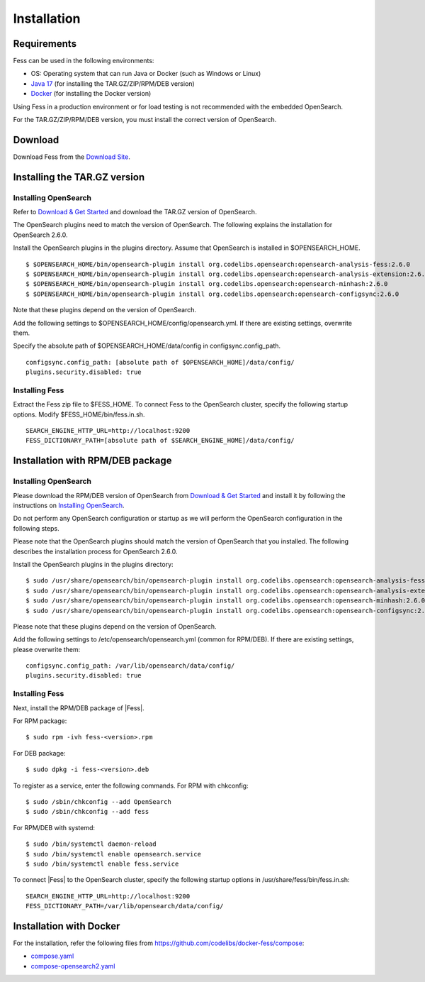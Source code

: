 ============
Installation
============

Requirements
============

Fess can be used in the following environments:

- OS: Operating system that can run Java or Docker (such as Windows or Linux)
- `Java 17 <https://adoptium.net/>`__ (for installing the TAR.GZ/ZIP/RPM/DEB version)
- `Docker <https://docs.docker.com/get-docker/>`__ (for installing the Docker version)

Using Fess in a production environment or for load testing is not recommended with the embedded OpenSearch.

For the TAR.GZ/ZIP/RPM/DEB version, you must install the correct version of OpenSearch.

Download
========

Download Fess from the `Download Site <https://fess.codelibs.org/ja/downloads.html>`__.

Installing the TAR.GZ version
=============================

Installing OpenSearch
---------------------

Refer to `Download & Get Started <https://opensearch.org/downloads.html>`__ and download the TAR.GZ version of OpenSearch.

The OpenSearch plugins need to match the version of OpenSearch.
The following explains the installation for OpenSearch 2.6.0.

Install the OpenSearch plugins in the plugins directory.
Assume that OpenSearch is installed in $OPENSEARCH_HOME.

::

    $ $OPENSEARCH_HOME/bin/opensearch-plugin install org.codelibs.opensearch:opensearch-analysis-fess:2.6.0
    $ $OPENSEARCH_HOME/bin/opensearch-plugin install org.codelibs.opensearch:opensearch-analysis-extension:2.6.0
    $ $OPENSEARCH_HOME/bin/opensearch-plugin install org.codelibs.opensearch:opensearch-minhash:2.6.0
    $ $OPENSEARCH_HOME/bin/opensearch-plugin install org.codelibs.opensearch:opensearch-configsync:2.6.0

Note that these plugins depend on the version of OpenSearch.

Add the following settings to $OPENSEARCH_HOME/config/opensearch.yml.
If there are existing settings, overwrite them.

Specify the absolute path of $OPENSEARCH_HOME/data/config in configsync.config_path.

::

    configsync.config_path: [absolute path of $OPENSEARCH_HOME]/data/config/
    plugins.security.disabled: true

Installing Fess
---------------

Extract the Fess zip file to $FESS_HOME.
To connect Fess to the OpenSearch cluster, specify the following startup options.
Modify $FESS_HOME/bin/fess.in.sh.

::

    SEARCH_ENGINE_HTTP_URL=http://localhost:9200
    FESS_DICTIONARY_PATH=[absolute path of $SEARCH_ENGINE_HOME]/data/config/

Installation with RPM/DEB package
=================================

Installing OpenSearch
----------------------

Please download the RPM/DEB version of OpenSearch from `Download & Get Started <https://opensearch.org/versions/opensearch-2-6-0.html>`__ and install it by following the instructions on `Installing OpenSearch <https://opensearch.org/docs/2.6/install-and-configure/install-opensearch/index/>`__.

Do not perform any OpenSearch configuration or startup as we will perform the OpenSearch configuration in the following steps.

Please note that the OpenSearch plugins should match the version of OpenSearch that you installed. The following describes the installation process for OpenSearch 2.6.0.

Install the OpenSearch plugins in the plugins directory:

::

    $ sudo /usr/share/opensearch/bin/opensearch-plugin install org.codelibs.opensearch:opensearch-analysis-fess:2.6.0
    $ sudo /usr/share/opensearch/bin/opensearch-plugin install org.codelibs.opensearch:opensearch-analysis-extension:2.6.0
    $ sudo /usr/share/opensearch/bin/opensearch-plugin install org.codelibs.opensearch:opensearch-minhash:2.6.0
    $ sudo /usr/share/opensearch/bin/opensearch-plugin install org.codelibs.opensearch:opensearch-configsync:2.6.0

Please note that these plugins depend on the version of OpenSearch.

Add the following settings to /etc/opensearch/opensearch.yml (common for RPM/DEB). If there are existing settings, please overwrite them:

::

    configsync.config_path: /var/lib/opensearch/data/config/
    plugins.security.disabled: true

Installing Fess
---------------

Next, install the RPM/DEB package of |Fess|.

For RPM package:

::

    $ sudo rpm -ivh fess-<version>.rpm

For DEB package:

::

    $ sudo dpkg -i fess-<version>.deb

To register as a service, enter the following commands. For RPM with chkconfig:

::

    $ sudo /sbin/chkconfig --add OpenSearch
    $ sudo /sbin/chkconfig --add fess

For RPM/DEB with systemd:

::

    $ sudo /bin/systemctl daemon-reload
    $ sudo /bin/systemctl enable opensearch.service
    $ sudo /bin/systemctl enable fess.service

To connect |Fess| to the OpenSearch cluster, specify the following startup options in /usr/share/fess/bin/fess.in.sh:

::

    SEARCH_ENGINE_HTTP_URL=http://localhost:9200
    FESS_DICTIONARY_PATH=/var/lib/opensearch/data/config/

Installation with Docker
=====================================

For the installation, refer the following files from `https://github.com/codelibs/docker-fess/compose <https://github.com/codelibs/docker-fess/tree/v14.8.0/compose>`__:

- `compose.yaml <https://raw.githubusercontent.com/codelibs/docker-fess/v14.8.0/compose/compose.yaml>`__
- `compose-opensearch2.yaml <https://raw.githubusercontent.com/codelibs/docker-fess/v14.8.0/compose/compose-opensearch2.yaml>`__

